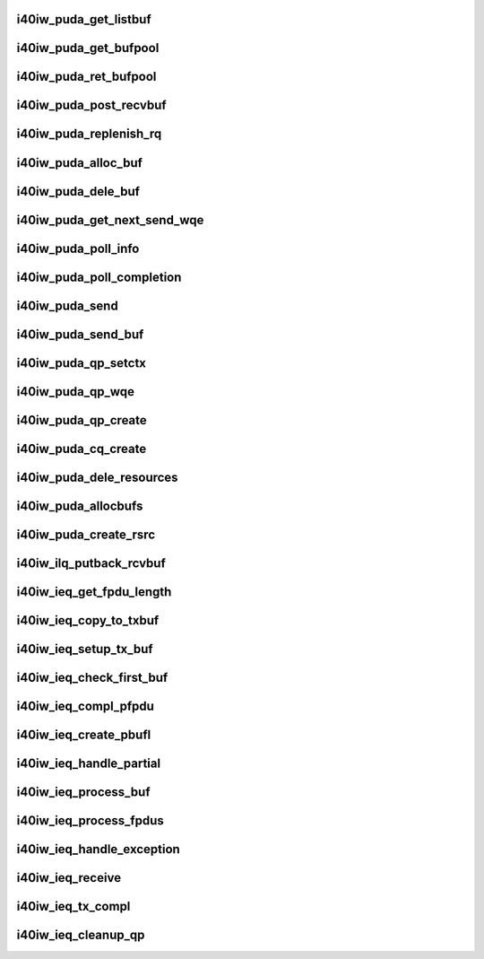 .. -*- coding: utf-8; mode: rst -*-
.. src-file: drivers/infiniband/hw/i40iw/i40iw_puda.c

.. _`i40iw_puda_get_listbuf`:

i40iw_puda_get_listbuf
======================

.. c:function:: struct i40iw_puda_buf *i40iw_puda_get_listbuf(struct list_head *list)

    get buffer from puda list

    :param struct list_head \*list:
        list to use for buffers (ILQ or IEQ)

.. _`i40iw_puda_get_bufpool`:

i40iw_puda_get_bufpool
======================

.. c:function:: struct i40iw_puda_buf *i40iw_puda_get_bufpool(struct i40iw_puda_rsrc *rsrc)

    return buffer from resource

    :param struct i40iw_puda_rsrc \*rsrc:
        resource to use for buffer

.. _`i40iw_puda_ret_bufpool`:

i40iw_puda_ret_bufpool
======================

.. c:function:: void i40iw_puda_ret_bufpool(struct i40iw_puda_rsrc *rsrc, struct i40iw_puda_buf *buf)

    return buffer to rsrc list

    :param struct i40iw_puda_rsrc \*rsrc:
        resource to use for buffer

    :param struct i40iw_puda_buf \*buf:
        buffe to return to resouce

.. _`i40iw_puda_post_recvbuf`:

i40iw_puda_post_recvbuf
=======================

.. c:function:: void i40iw_puda_post_recvbuf(struct i40iw_puda_rsrc *rsrc, u32 wqe_idx, struct i40iw_puda_buf *buf, bool initial)

    set wqe for rcv buffer

    :param struct i40iw_puda_rsrc \*rsrc:
        resource ptr

    :param u32 wqe_idx:
        wqe index to use

    :param struct i40iw_puda_buf \*buf:
        puda buffer for rcv q

    :param bool initial:
        flag if during init time

.. _`i40iw_puda_replenish_rq`:

i40iw_puda_replenish_rq
=======================

.. c:function:: enum i40iw_status_code i40iw_puda_replenish_rq(struct i40iw_puda_rsrc *rsrc, bool initial)

    post rcv buffers

    :param struct i40iw_puda_rsrc \*rsrc:
        resource to use for buffer

    :param bool initial:
        flag if during init time

.. _`i40iw_puda_alloc_buf`:

i40iw_puda_alloc_buf
====================

.. c:function:: struct i40iw_puda_buf *i40iw_puda_alloc_buf(struct i40iw_sc_dev *dev, u32 length)

    allocate mem for buffer

    :param struct i40iw_sc_dev \*dev:
        iwarp device

    :param u32 length:
        length of buffer

.. _`i40iw_puda_dele_buf`:

i40iw_puda_dele_buf
===================

.. c:function:: void i40iw_puda_dele_buf(struct i40iw_sc_dev *dev, struct i40iw_puda_buf *buf)

    delete buffer back to system

    :param struct i40iw_sc_dev \*dev:
        iwarp device

    :param struct i40iw_puda_buf \*buf:
        buffer to free

.. _`i40iw_puda_get_next_send_wqe`:

i40iw_puda_get_next_send_wqe
============================

.. c:function:: u64 *i40iw_puda_get_next_send_wqe(struct i40iw_qp_uk *qp, u32 *wqe_idx)

    return next wqe for processing

    :param struct i40iw_qp_uk \*qp:
        puda qp for wqe

    :param u32 \*wqe_idx:
        wqe index for caller

.. _`i40iw_puda_poll_info`:

i40iw_puda_poll_info
====================

.. c:function:: enum i40iw_status_code i40iw_puda_poll_info(struct i40iw_sc_cq *cq, struct i40iw_puda_completion_info *info)

    poll cq for completion

    :param struct i40iw_sc_cq \*cq:
        cq for poll

    :param struct i40iw_puda_completion_info \*info:
        info return for successful completion

.. _`i40iw_puda_poll_completion`:

i40iw_puda_poll_completion
==========================

.. c:function:: enum i40iw_status_code i40iw_puda_poll_completion(struct i40iw_sc_dev *dev, struct i40iw_sc_cq *cq, u32 *compl_err)

    processes completion for cq

    :param struct i40iw_sc_dev \*dev:
        iwarp device

    :param struct i40iw_sc_cq \*cq:
        cq getting interrupt

    :param u32 \*compl_err:
        return any completion err

.. _`i40iw_puda_send`:

i40iw_puda_send
===============

.. c:function:: enum i40iw_status_code i40iw_puda_send(struct i40iw_sc_qp *qp, struct i40iw_puda_send_info *info)

    complete send wqe for transmit

    :param struct i40iw_sc_qp \*qp:
        puda qp for send

    :param struct i40iw_puda_send_info \*info:
        buffer information for transmit

.. _`i40iw_puda_send_buf`:

i40iw_puda_send_buf
===================

.. c:function:: void i40iw_puda_send_buf(struct i40iw_puda_rsrc *rsrc, struct i40iw_puda_buf *buf)

    transmit puda buffer

    :param struct i40iw_puda_rsrc \*rsrc:
        resource to use for buffer

    :param struct i40iw_puda_buf \*buf:
        puda buffer to transmit

.. _`i40iw_puda_qp_setctx`:

i40iw_puda_qp_setctx
====================

.. c:function:: void i40iw_puda_qp_setctx(struct i40iw_puda_rsrc *rsrc)

    during init, set qp's context

    :param struct i40iw_puda_rsrc \*rsrc:
        qp's resource

.. _`i40iw_puda_qp_wqe`:

i40iw_puda_qp_wqe
=================

.. c:function:: enum i40iw_status_code i40iw_puda_qp_wqe(struct i40iw_puda_rsrc *rsrc)

    setup wqe for qp create

    :param struct i40iw_puda_rsrc \*rsrc:
        resource for qp

.. _`i40iw_puda_qp_create`:

i40iw_puda_qp_create
====================

.. c:function:: enum i40iw_status_code i40iw_puda_qp_create(struct i40iw_puda_rsrc *rsrc)

    create qp for resource

    :param struct i40iw_puda_rsrc \*rsrc:
        resource to use for buffer

.. _`i40iw_puda_cq_create`:

i40iw_puda_cq_create
====================

.. c:function:: enum i40iw_status_code i40iw_puda_cq_create(struct i40iw_puda_rsrc *rsrc)

    create cq for resource

    :param struct i40iw_puda_rsrc \*rsrc:
        resource for which cq to create

.. _`i40iw_puda_dele_resources`:

i40iw_puda_dele_resources
=========================

.. c:function:: void i40iw_puda_dele_resources(struct i40iw_sc_dev *dev, enum puda_resource_type type, bool reset)

    delete all resources during close

    :param struct i40iw_sc_dev \*dev:
        iwarp device

    :param enum puda_resource_type type:
        type of resource to dele

    :param bool reset:
        true if reset chip

.. _`i40iw_puda_allocbufs`:

i40iw_puda_allocbufs
====================

.. c:function:: enum i40iw_status_code i40iw_puda_allocbufs(struct i40iw_puda_rsrc *rsrc, u32 count)

    allocate buffers for resource

    :param struct i40iw_puda_rsrc \*rsrc:
        resource for buffer allocation

    :param u32 count:
        number of buffers to create

.. _`i40iw_puda_create_rsrc`:

i40iw_puda_create_rsrc
======================

.. c:function:: enum i40iw_status_code i40iw_puda_create_rsrc(struct i40iw_sc_dev *dev, struct i40iw_puda_rsrc_info *info)

    create resouce (ilq or ieq)

    :param struct i40iw_sc_dev \*dev:
        iwarp device

    :param struct i40iw_puda_rsrc_info \*info:
        resource information

.. _`i40iw_ilq_putback_rcvbuf`:

i40iw_ilq_putback_rcvbuf
========================

.. c:function:: void i40iw_ilq_putback_rcvbuf(struct i40iw_sc_qp *qp, u32 wqe_idx)

    ilq buffer to put back on rq

    :param struct i40iw_sc_qp \*qp:
        ilq's qp resource

    :param u32 wqe_idx:
        wqe index of completed rcvbuf

.. _`i40iw_ieq_get_fpdu_length`:

i40iw_ieq_get_fpdu_length
=========================

.. c:function:: u16 i40iw_ieq_get_fpdu_length(u16 length)

    given length return fpdu length

    :param u16 length:
        length if fpdu

.. _`i40iw_ieq_copy_to_txbuf`:

i40iw_ieq_copy_to_txbuf
=======================

.. c:function:: void i40iw_ieq_copy_to_txbuf(struct i40iw_puda_buf *buf, struct i40iw_puda_buf *txbuf, u16 buf_offset, u32 txbuf_offset, u32 length)

    copydata from rcv buf to tx buf

    :param struct i40iw_puda_buf \*buf:
        rcv buffer with partial

    :param struct i40iw_puda_buf \*txbuf:
        tx buffer for sendign back

    :param u16 buf_offset:
        rcv buffer offset to copy from

    :param u32 txbuf_offset:
        at offset in tx buf to copy

    :param u32 length:
        length of data to copy

.. _`i40iw_ieq_setup_tx_buf`:

i40iw_ieq_setup_tx_buf
======================

.. c:function:: void i40iw_ieq_setup_tx_buf(struct i40iw_puda_buf *buf, struct i40iw_puda_buf *txbuf)

    setup tx buffer for partial handling

    :param struct i40iw_puda_buf \*buf:
        reeive buffer with partial

    :param struct i40iw_puda_buf \*txbuf:
        buffer to prepare

.. _`i40iw_ieq_check_first_buf`:

i40iw_ieq_check_first_buf
=========================

.. c:function:: void i40iw_ieq_check_first_buf(struct i40iw_puda_buf *buf, u32 fps)

    check if rcv buffer's seq is in range

    :param struct i40iw_puda_buf \*buf:
        receive exception buffer

    :param u32 fps:
        first partial sequence number

.. _`i40iw_ieq_compl_pfpdu`:

i40iw_ieq_compl_pfpdu
=====================

.. c:function:: void i40iw_ieq_compl_pfpdu(struct i40iw_puda_rsrc *ieq, struct list_head *rxlist, struct list_head *pbufl, struct i40iw_puda_buf *txbuf, u16 fpdu_len)

    write txbuf with full fpdu

    :param struct i40iw_puda_rsrc \*ieq:
        ieq resource

    :param struct list_head \*rxlist:
        ieq's received buffer list

    :param struct list_head \*pbufl:
        temporary list for buffers for fpddu

    :param struct i40iw_puda_buf \*txbuf:
        tx buffer for fpdu

    :param u16 fpdu_len:
        total length of fpdu

.. _`i40iw_ieq_create_pbufl`:

i40iw_ieq_create_pbufl
======================

.. c:function:: enum i40iw_status_code i40iw_ieq_create_pbufl(struct i40iw_pfpdu *pfpdu, struct list_head *rxlist, struct list_head *pbufl, struct i40iw_puda_buf *buf, u16 fpdu_len)

    create buffer list for single fpdu

    :param struct i40iw_pfpdu \*pfpdu:
        *undescribed*

    :param struct list_head \*rxlist:
        resource list for receive ieq buffes

    :param struct list_head \*pbufl:
        temp. list for buffers for fpddu

    :param struct i40iw_puda_buf \*buf:
        first receive buffer

    :param u16 fpdu_len:
        total length of fpdu

.. _`i40iw_ieq_handle_partial`:

i40iw_ieq_handle_partial
========================

.. c:function:: enum i40iw_status_code i40iw_ieq_handle_partial(struct i40iw_puda_rsrc *ieq, struct i40iw_pfpdu *pfpdu, struct i40iw_puda_buf *buf, u16 fpdu_len)

    process partial fpdu buffer

    :param struct i40iw_puda_rsrc \*ieq:
        ieq resource

    :param struct i40iw_pfpdu \*pfpdu:
        partial management per user qp

    :param struct i40iw_puda_buf \*buf:
        receive buffer

    :param u16 fpdu_len:
        fpdu len in the buffer

.. _`i40iw_ieq_process_buf`:

i40iw_ieq_process_buf
=====================

.. c:function:: enum i40iw_status_code i40iw_ieq_process_buf(struct i40iw_puda_rsrc *ieq, struct i40iw_pfpdu *pfpdu, struct i40iw_puda_buf *buf)

    process buffer rcvd for ieq

    :param struct i40iw_puda_rsrc \*ieq:
        ieq resource

    :param struct i40iw_pfpdu \*pfpdu:
        partial management per user qp

    :param struct i40iw_puda_buf \*buf:
        receive buffer

.. _`i40iw_ieq_process_fpdus`:

i40iw_ieq_process_fpdus
=======================

.. c:function:: void i40iw_ieq_process_fpdus(struct i40iw_sc_qp *qp, struct i40iw_puda_rsrc *ieq)

    process fpdu's buffers on its list

    :param struct i40iw_sc_qp \*qp:
        qp for which partial fpdus

    :param struct i40iw_puda_rsrc \*ieq:
        ieq resource

.. _`i40iw_ieq_handle_exception`:

i40iw_ieq_handle_exception
==========================

.. c:function:: void i40iw_ieq_handle_exception(struct i40iw_puda_rsrc *ieq, struct i40iw_sc_qp *qp, struct i40iw_puda_buf *buf)

    handle qp's exception

    :param struct i40iw_puda_rsrc \*ieq:
        ieq resource

    :param struct i40iw_sc_qp \*qp:
        qp receiving excpetion

    :param struct i40iw_puda_buf \*buf:
        receive buffer

.. _`i40iw_ieq_receive`:

i40iw_ieq_receive
=================

.. c:function:: void i40iw_ieq_receive(struct i40iw_sc_dev *dev, struct i40iw_puda_buf *buf)

    received exception buffer

    :param struct i40iw_sc_dev \*dev:
        iwarp device

    :param struct i40iw_puda_buf \*buf:
        exception buffer received

.. _`i40iw_ieq_tx_compl`:

i40iw_ieq_tx_compl
==================

.. c:function:: void i40iw_ieq_tx_compl(struct i40iw_sc_dev *dev, void *sqwrid)

    put back after sending completed exception buffer

    :param struct i40iw_sc_dev \*dev:
        iwarp device

    :param void \*sqwrid:
        pointer to puda buffer

.. _`i40iw_ieq_cleanup_qp`:

i40iw_ieq_cleanup_qp
====================

.. c:function:: void i40iw_ieq_cleanup_qp(struct i40iw_sc_dev *dev, struct i40iw_sc_qp *qp)

    qp is being destroyed

    :param struct i40iw_sc_dev \*dev:
        iwarp device

    :param struct i40iw_sc_qp \*qp:
        all pending fpdu buffers

.. This file was automatic generated / don't edit.

